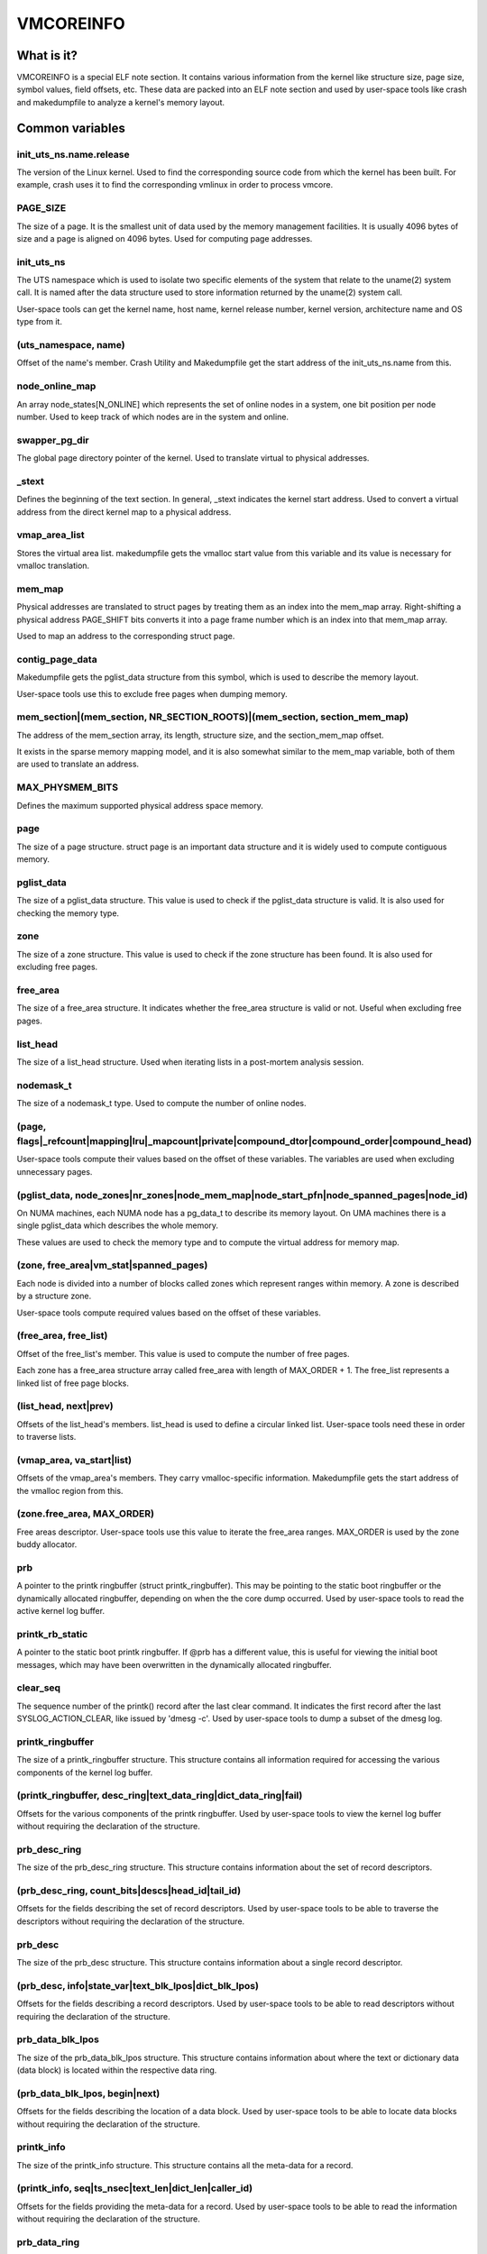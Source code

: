 ==========
VMCOREINFO
==========

What is it?
===========

VMCOREINFO is a special ELF note section. It contains various
information from the kernel like structure size, page size, symbol
values, field offsets, etc. These data are packed into an ELF note
section and used by user-space tools like crash and makedumpfile to
analyze a kernel's memory layout.

Common variables
================

init_uts_ns.name.release
------------------------

The version of the Linux kernel. Used to find the corresponding source
code from which the kernel has been built. For example, crash uses it to
find the corresponding vmlinux in order to process vmcore.

PAGE_SIZE
---------

The size of a page. It is the smallest unit of data used by the memory
management facilities. It is usually 4096 bytes of size and a page is
aligned on 4096 bytes. Used for computing page addresses.

init_uts_ns
-----------

The UTS namespace which is used to isolate two specific elements of the
system that relate to the uname(2) system call. It is named after the
data structure used to store information returned by the uname(2) system
call.

User-space tools can get the kernel name, host name, kernel release
number, kernel version, architecture name and OS type from it.

(uts_namespace, name)
---------------------

Offset of the name's member. Crash Utility and Makedumpfile get
the start address of the init_uts_ns.name from this.

node_online_map
---------------

An array node_states[N_ONLINE] which represents the set of online nodes
in a system, one bit position per node number. Used to keep track of
which nodes are in the system and online.

swapper_pg_dir
--------------

The global page directory pointer of the kernel. Used to translate
virtual to physical addresses.

_stext
------

Defines the beginning of the text section. In general, _stext indicates
the kernel start address. Used to convert a virtual address from the
direct kernel map to a physical address.

vmap_area_list
--------------

Stores the virtual area list. makedumpfile gets the vmalloc start value
from this variable and its value is necessary for vmalloc translation.

mem_map
-------

Physical addresses are translated to struct pages by treating them as
an index into the mem_map array. Right-shifting a physical address
PAGE_SHIFT bits converts it into a page frame number which is an index
into that mem_map array.

Used to map an address to the corresponding struct page.

contig_page_data
----------------

Makedumpfile gets the pglist_data structure from this symbol, which is
used to describe the memory layout.

User-space tools use this to exclude free pages when dumping memory.

mem_section|(mem_section, NR_SECTION_ROOTS)|(mem_section, section_mem_map)
--------------------------------------------------------------------------

The address of the mem_section array, its length, structure size, and
the section_mem_map offset.

It exists in the sparse memory mapping model, and it is also somewhat
similar to the mem_map variable, both of them are used to translate an
address.

MAX_PHYSMEM_BITS
----------------

Defines the maximum supported physical address space memory.

page
----

The size of a page structure. struct page is an important data structure
and it is widely used to compute contiguous memory.

pglist_data
-----------

The size of a pglist_data structure. This value is used to check if the
pglist_data structure is valid. It is also used for checking the memory
type.

zone
----

The size of a zone structure. This value is used to check if the zone
structure has been found. It is also used for excluding free pages.

free_area
---------

The size of a free_area structure. It indicates whether the free_area
structure is valid or not. Useful when excluding free pages.

list_head
---------

The size of a list_head structure. Used when iterating lists in a
post-mortem analysis session.

nodemask_t
----------

The size of a nodemask_t type. Used to compute the number of online
nodes.

(page, flags|_refcount|mapping|lru|_mapcount|private|compound_dtor|compound_order|compound_head)
-------------------------------------------------------------------------------------------------

User-space tools compute their values based on the offset of these
variables. The variables are used when excluding unnecessary pages.

(pglist_data, node_zones|nr_zones|node_mem_map|node_start_pfn|node_spanned_pages|node_id)
-----------------------------------------------------------------------------------------

On NUMA machines, each NUMA node has a pg_data_t to describe its memory
layout. On UMA machines there is a single pglist_data which describes the
whole memory.

These values are used to check the memory type and to compute the
virtual address for memory map.

(zone, free_area|vm_stat|spanned_pages)
---------------------------------------

Each node is divided into a number of blocks called zones which
represent ranges within memory. A zone is described by a structure zone.

User-space tools compute required values based on the offset of these
variables.

(free_area, free_list)
----------------------

Offset of the free_list's member. This value is used to compute the number
of free pages.

Each zone has a free_area structure array called free_area with length of MAX_ORDER + 1.
The free_list represents a linked list of free page blocks.

(list_head, next|prev)
----------------------

Offsets of the list_head's members. list_head is used to define a
circular linked list. User-space tools need these in order to traverse
lists.

(vmap_area, va_start|list)
--------------------------

Offsets of the vmap_area's members. They carry vmalloc-specific
information. Makedumpfile gets the start address of the vmalloc region
from this.

(zone.free_area, MAX_ORDER)
---------------------------

Free areas descriptor. User-space tools use this value to iterate the
free_area ranges. MAX_ORDER is used by the zone buddy allocator.

prb
---

A pointer to the printk ringbuffer (struct printk_ringbuffer). This
may be pointing to the static boot ringbuffer or the dynamically
allocated ringbuffer, depending on when the the core dump occurred.
Used by user-space tools to read the active kernel log buffer.

printk_rb_static
----------------

A pointer to the static boot printk ringbuffer. If @prb has a
different value, this is useful for viewing the initial boot messages,
which may have been overwritten in the dynamically allocated
ringbuffer.

clear_seq
---------

The sequence number of the printk() record after the last clear
command. It indicates the first record after the last
SYSLOG_ACTION_CLEAR, like issued by 'dmesg -c'. Used by user-space
tools to dump a subset of the dmesg log.

printk_ringbuffer
-----------------

The size of a printk_ringbuffer structure. This structure contains all
information required for accessing the various components of the
kernel log buffer.

(printk_ringbuffer, desc_ring|text_data_ring|dict_data_ring|fail)
-----------------------------------------------------------------

Offsets for the various components of the printk ringbuffer. Used by
user-space tools to view the kernel log buffer without requiring the
declaration of the structure.

prb_desc_ring
-------------

The size of the prb_desc_ring structure. This structure contains
information about the set of record descriptors.

(prb_desc_ring, count_bits|descs|head_id|tail_id)
-------------------------------------------------

Offsets for the fields describing the set of record descriptors. Used
by user-space tools to be able to traverse the descriptors without
requiring the declaration of the structure.

prb_desc
--------

The size of the prb_desc structure. This structure contains
information about a single record descriptor.

(prb_desc, info|state_var|text_blk_lpos|dict_blk_lpos)
------------------------------------------------------

Offsets for the fields describing a record descriptors. Used by
user-space tools to be able to read descriptors without requiring
the declaration of the structure.

prb_data_blk_lpos
-----------------

The size of the prb_data_blk_lpos structure. This structure contains
information about where the text or dictionary data (data block) is
located within the respective data ring.

(prb_data_blk_lpos, begin|next)
-------------------------------

Offsets for the fields describing the location of a data block. Used
by user-space tools to be able to locate data blocks without
requiring the declaration of the structure.

printk_info
-----------

The size of the printk_info structure. This structure contains all
the meta-data for a record.

(printk_info, seq|ts_nsec|text_len|dict_len|caller_id)
------------------------------------------------------

Offsets for the fields providing the meta-data for a record. Used by
user-space tools to be able to read the information without requiring
the declaration of the structure.

prb_data_ring
-------------

The size of the prb_data_ring structure. This structure contains
information about a set of data blocks.

(prb_data_ring, size_bits|data|head_lpos|tail_lpos)
---------------------------------------------------

Offsets for the fields describing a set of data blocks. Used by
user-space tools to be able to access the data blocks without
requiring the declaration of the structure.

atomic_long_t
-------------

The size of the atomic_long_t structure. Used by user-space tools to
be able to copy the full structure, regardless of its
architecture-specific implementation.

(atomic_long_t, counter)
------------------------

Offset for the long value of an atomic_long_t variable. Used by
user-space tools to access the long value without requiring the
architecture-specific declaration.

(free_area.free_list, MIGRATE_TYPES)
------------------------------------

The number of migrate types for pages. The free_list is described by the
array. Used by tools to compute the number of free pages.

NR_FREE_PAGES
-------------

On linux-2.6.21 or later, the number of free pages is in
vm_stat[NR_FREE_PAGES]. Used to get the number of free pages.

PG_lru|PG_private|PG_swapcache|PG_swapbacked|PG_slab|PG_hwpoision|PG_head_mask
------------------------------------------------------------------------------

Page attributes. These flags are used to filter various unnecessary for
dumping pages.

PAGE_BUDDY_MAPCOUNT_VALUE(~PG_buddy)|PAGE_OFFLINE_MAPCOUNT_VALUE(~PG_offline)
-----------------------------------------------------------------------------

More page attributes. These flags are used to filter various unnecessary for
dumping pages.


HUGETLB_PAGE_DTOR
-----------------

The HUGETLB_PAGE_DTOR flag denotes hugetlbfs pages. Makedumpfile
excludes these pages.

x86_64
======

phys_base
---------

Used to convert the virtual address of an exported kernel symbol to its
corresponding physical address.

init_top_pgt
------------

Used to walk through the whole page table and convert virtual addresses
to physical addresses. The init_top_pgt is somewhat similar to
swapper_pg_dir, but it is only used in x86_64.

pgtable_l5_enabled
------------------

User-space tools need to know whether the crash kernel was in 5-level
paging mode.

node_data
---------

This is a struct pglist_data array and stores all NUMA nodes
information. Makedumpfile gets the pglist_data structure from it.

(node_data, MAX_NUMNODES)
-------------------------

The maximum number of nodes in system.

KERNELOFFSET
------------

The kernel randomization offset. Used to compute the page offset. If
KASLR is disabled, this value is zero.

KERNEL_IMAGE_SIZE
-----------------

Currently unused by Makedumpfile. Used to compute the module virtual
address by Crash.

sme_mask
--------

AMD-specific with SME support: it indicates the secure memory encryption
mask. Makedumpfile tools need to know whether the crash kernel was
encrypted. If SME is enabled in the first kernel, the crash kernel's
page table entries (pgd/pud/pmd/pte) contain the memory encryption
mask. This is used to remove the SME mask and obtain the true physical
address.

Currently, sme_mask stores the value of the C-bit position. If needed,
additional SME-relevant info can be placed in that variable.

For example::

  [ misc	        ][ enc bit  ][ other misc SME info       ]
  0000_0000_0000_0000_1000_0000_0000_0000_0000_0000_..._0000
  63   59   55   51   47   43   39   35   31   27   ... 3

x86_32
======

X86_PAE
-------

Denotes whether physical address extensions are enabled. It has the cost
of a higher page table lookup overhead, and also consumes more page
table space per process. Used to check whether PAE was enabled in the
crash kernel when converting virtual addresses to physical addresses.

ia64
====

pgdat_list|(pgdat_list, MAX_NUMNODES)
-------------------------------------

pg_data_t array storing all NUMA nodes information. MAX_NUMNODES
indicates the number of the nodes.

node_memblk|(node_memblk, NR_NODE_MEMBLKS)
------------------------------------------

List of node memory chunks. Filled when parsing the SRAT table to obtain
information about memory nodes. NR_NODE_MEMBLKS indicates the number of
node memory chunks.

These values are used to compute the number of nodes the crashed kernel used.

node_memblk_s|(node_memblk_s, start_paddr)|(node_memblk_s, size)
----------------------------------------------------------------

The size of a struct node_memblk_s and the offsets of the
node_memblk_s's members. Used to compute the number of nodes.

PGTABLE_3|PGTABLE_4
-------------------

User-space tools need to know whether the crash kernel was in 3-level or
4-level paging mode. Used to distinguish the page table.

ARM64
=====

VA_BITS
-------

The maximum number of bits for virtual addresses. Used to compute the
virtual memory ranges.

kimage_voffset
--------------

The offset between the kernel virtual and physical mappings. Used to
translate virtual to physical addresses.

PHYS_OFFSET
-----------

Indicates the physical address of the start of memory. Similar to
kimage_voffset, which is used to translate virtual to physical
addresses.

KERNELOFFSET
------------

The kernel randomization offset. Used to compute the page offset. If
KASLR is disabled, this value is zero.

KERNELPACMASK
-------------

The mask to extract the Pointer Authentication Code from a kernel virtual
address.

TCR_EL1.T1SZ
------------

Indicates the size offset of the memory region addressed by TTBR1_EL1.
The region size is 2^(64-T1SZ) bytes.

TTBR1_EL1 is the table base address register specified by ARMv8-A
architecture which is used to lookup the page-tables for the Virtual
addresses in the higher VA range (refer to ARMv8 ARM document for
more details).

arm
===

ARM_LPAE
--------

It indicates whether the crash kernel supports large physical address
extensions. Used to translate virtual to physical addresses.

s390
====

lowcore_ptr
-----------

An array with a pointer to the lowcore of every CPU. Used to print the
psw and all registers information.

high_memory
-----------

Used to get the vmalloc_start address from the high_memory symbol.

(lowcore_ptr, NR_CPUS)
----------------------

The maximum number of CPUs.

powerpc
=======


node_data|(node_data, MAX_NUMNODES)
-----------------------------------

See above.

contig_page_data
----------------

See above.

vmemmap_list
------------

The vmemmap_list maintains the entire vmemmap physical mapping. Used
to get vmemmap list count and populated vmemmap regions info. If the
vmemmap address translation information is stored in the crash kernel,
it is used to translate vmemmap kernel virtual addresses.

mmu_vmemmap_psize
-----------------

The size of a page. Used to translate virtual to physical addresses.

mmu_psize_defs
--------------

Page size definitions, i.e. 4k, 64k, or 16M.

Used to make vtop translations.

vmemmap_backing|(vmemmap_backing, list)|(vmemmap_backing, phys)|(vmemmap_backing, virt_addr)
--------------------------------------------------------------------------------------------

The vmemmap virtual address space management does not have a traditional
page table to track which virtual struct pages are backed by a physical
mapping. The virtual to physical mappings are tracked in a simple linked
list format.

User-space tools need to know the offset of list, phys and virt_addr
when computing the count of vmemmap regions.

mmu_psize_def|(mmu_psize_def, shift)
------------------------------------

The size of a struct mmu_psize_def and the offset of mmu_psize_def's
member.

Used in vtop translations.

sh
==

node_data|(node_data, MAX_NUMNODES)
-----------------------------------

See above.

X2TLB
-----

Indicates whether the crashed kernel enabled SH extended mode.
